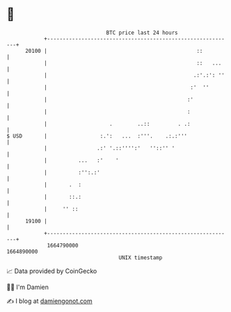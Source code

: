 * 👋

#+begin_example
                                   BTC price last 24 hours                    
               +------------------------------------------------------------+ 
         20100 |                                                ::          | 
               |                                                ::   ...    | 
               |                                               .:'.:': ''   | 
               |                                              :'  ''        | 
               |                                             :'             | 
               |                                             :              | 
               |                    .        ..::         . .:              | 
   $ USD       |                 :.':   ...  :'''.    .:.:'''               | 
               |                .:' '.::'''':'   ''::'' '                   | 
               |          ...   :'    '                                     | 
               |          :'':.:'                                           | 
               |       .  :                                                 | 
               |       ::.:                                                 | 
               |     '' ::                                                  | 
         19100 |                                                            | 
               +------------------------------------------------------------+ 
                1664790000                                        1664890000  
                                       UNIX timestamp                         
#+end_example
📈 Data provided by CoinGecko

🧑‍💻 I'm Damien

✍️ I blog at [[https://www.damiengonot.com][damiengonot.com]]
